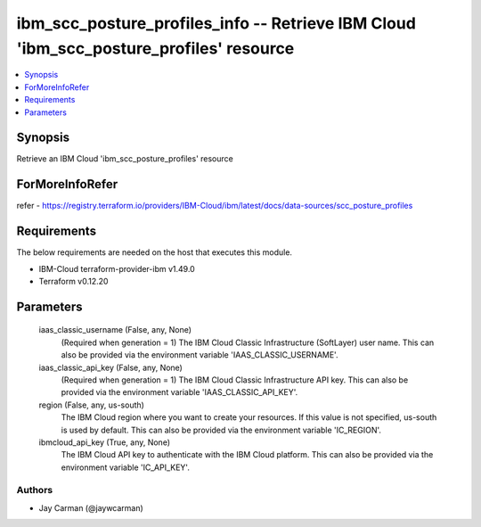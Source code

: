 
ibm_scc_posture_profiles_info -- Retrieve IBM Cloud 'ibm_scc_posture_profiles' resource
=======================================================================================

.. contents::
   :local:
   :depth: 1


Synopsis
--------

Retrieve an IBM Cloud 'ibm_scc_posture_profiles' resource


ForMoreInfoRefer
----------------
refer - https://registry.terraform.io/providers/IBM-Cloud/ibm/latest/docs/data-sources/scc_posture_profiles

Requirements
------------
The below requirements are needed on the host that executes this module.

- IBM-Cloud terraform-provider-ibm v1.49.0
- Terraform v0.12.20



Parameters
----------

  iaas_classic_username (False, any, None)
    (Required when generation = 1) The IBM Cloud Classic Infrastructure (SoftLayer) user name. This can also be provided via the environment variable 'IAAS_CLASSIC_USERNAME'.


  iaas_classic_api_key (False, any, None)
    (Required when generation = 1) The IBM Cloud Classic Infrastructure API key. This can also be provided via the environment variable 'IAAS_CLASSIC_API_KEY'.


  region (False, any, us-south)
    The IBM Cloud region where you want to create your resources. If this value is not specified, us-south is used by default. This can also be provided via the environment variable 'IC_REGION'.


  ibmcloud_api_key (True, any, None)
    The IBM Cloud API key to authenticate with the IBM Cloud platform. This can also be provided via the environment variable 'IC_API_KEY'.













Authors
~~~~~~~

- Jay Carman (@jaywcarman)

